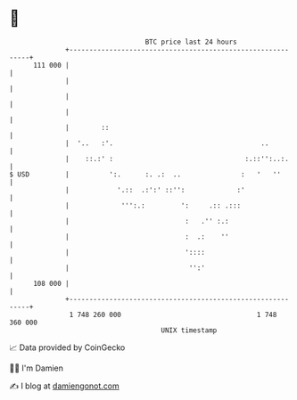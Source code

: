 * 👋

#+begin_example
                                     BTC price last 24 hours                    
                 +------------------------------------------------------------+ 
         111 000 |                                                            | 
                 |                                                            | 
                 |                                                            | 
                 |                                                            | 
                 |        ::                                                  | 
                 |  '..   :'.                                     ..          | 
                 |    ::.:' :                                 :.::'':..:.     | 
   $ USD         |          ':.      :. .:  ..               :   '   ''       | 
                 |            '.::  .:':' ::'':             :'                | 
                 |             ''':.:         ':     .:: .:::                 | 
                 |                             :   .'' :.:                    | 
                 |                             :  .:    ''                    | 
                 |                             '::::                          | 
                 |                              '':'                          | 
         108 000 |                                                            | 
                 +------------------------------------------------------------+ 
                  1 748 260 000                                  1 748 360 000  
                                         UNIX timestamp                         
#+end_example
📈 Data provided by CoinGecko

🧑‍💻 I'm Damien

✍️ I blog at [[https://www.damiengonot.com][damiengonot.com]]
